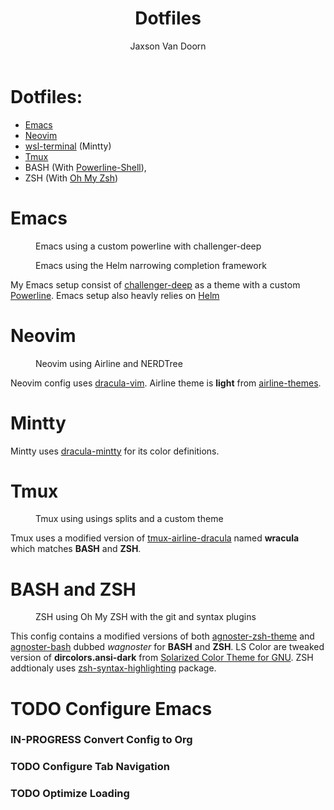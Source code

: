 
#+TITLE:	Dotfiles
#+AUTHOR:	Jaxson Van Doorn
#+EMAIL:	jaxson.vandoorn@gmail.com

* Dotfiles:
  :PROPERTIES:
  :NOTOC:    t
  :END:
  - [[https://www.gnu.org/software/emacs/][Emacs]]
  - [[https://github.com/neovim/neovim][Neovim]]
  - [[https://github.com/goreliu/wsl-terminal][wsl-terminal]] (Mintty)
  - [[https://github.com/tmux/tmux][Tmux]]
  - BASH (With [[https://github.com/banga/powerline-shell][Powerline-Shell]]),
  - ZSH (With [[https://github.com/robbyrussell/oh-my-zsh][Oh My Zsh]])

* Emacs

#+CAPTION: Emacs using a custom powerline with challenger-deep
#+NAME:    Emacs Screenshot 1
[[./screenshots/emacs.png]]

#+CAPTION: Emacs using the Helm narrowing completion framework
#+NAME:    Emacs Screenshot 2
[[./screenshots/emacs2.png]]

My Emacs setup consist of [[https://github.com/MaxSt/challenger-deep][challenger-deep]] as a theme with a custom [[https://github.com/milkypostman/powerline][Powerline]].
Emacs setup also heavly relies on [[https://github.com/emacs-helm/helm][Helm]]

* Neovim

#+CAPTION: Neovim using Airline and NERDTree
#+NAME:    Neovim Screenshot
[[./screenshots/vim.png]]

Neovim config uses [[https://github.com/dracula/vim][dracula-vim]].
Airline theme is *light* from [[https://github.com/vim-airline/vim-airline-themes][airline-themes]].

* Mintty

Mintty uses [[https://github.com/dracula/mintty][dracula-mintty]] for its color definitions.

* Tmux

#+CAPTION: Tmux using usings splits and a custom theme
#+NAME:    Tmux Screenshot
[[./screenshots/tmux.png]]

Tmux uses a modified version of [[https://github.com/sei40kr/tmux-airline-dracula][tmux-airline-dracula]] named *wracula* which matches *BASH* and *ZSH*.

* BASH and ZSH

#+CAPTION: ZSH using Oh My ZSH with the git and syntax plugins
#+NAME:    ZSH Screenshot
[[./screenshots/zsh.png]]

This config contains a modified versions of both [[https://github.com/agnoster/agnoster-zsh-theme][agnoster-zsh-theme]] and [[https://gist.github.com/kruton/8345450][agnoster-bash]] dubbed /wagnoster/ for *BASH* and *ZSH*.
LS Color are tweaked version of *dircolors.ansi-dark* from [[https://github.com/seebi/dircolors-solarized][Solarized Color Theme for GNU]].
ZSH addtionaly uses [[https://github.com/zsh-users/zsh-syntax-highlighting][zsh-syntax-highlighting]] package.

* TODO Configure Emacs
*** IN-PROGRESS Convert Config to Org
*** TODO Configure Tab Navigation
*** TODO Optimize Loading
